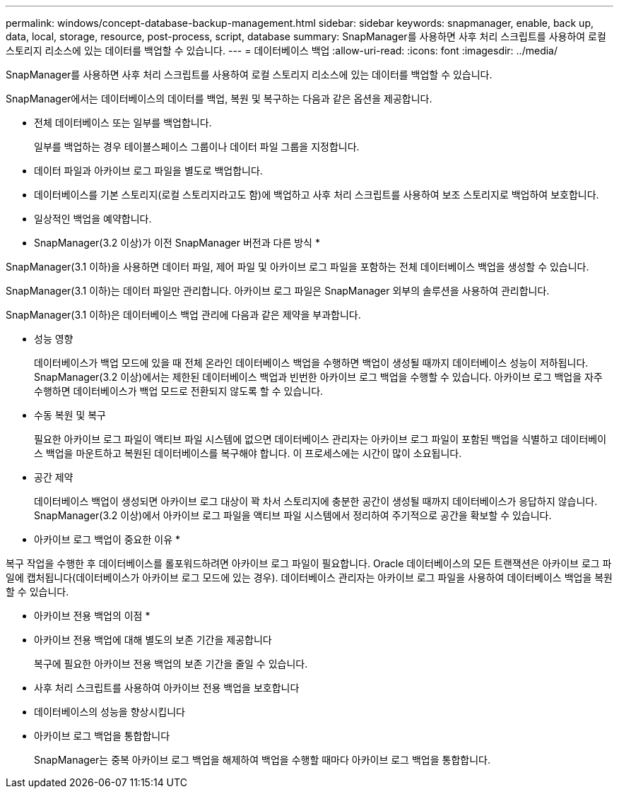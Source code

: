 ---
permalink: windows/concept-database-backup-management.html 
sidebar: sidebar 
keywords: snapmanager, enable, back up, data, local, storage, resource, post-process, script, database 
summary: SnapManager를 사용하면 사후 처리 스크립트를 사용하여 로컬 스토리지 리소스에 있는 데이터를 백업할 수 있습니다. 
---
= 데이터베이스 백업
:allow-uri-read: 
:icons: font
:imagesdir: ../media/


[role="lead"]
SnapManager를 사용하면 사후 처리 스크립트를 사용하여 로컬 스토리지 리소스에 있는 데이터를 백업할 수 있습니다.

SnapManager에서는 데이터베이스의 데이터를 백업, 복원 및 복구하는 다음과 같은 옵션을 제공합니다.

* 전체 데이터베이스 또는 일부를 백업합니다.
+
일부를 백업하는 경우 테이블스페이스 그룹이나 데이터 파일 그룹을 지정합니다.

* 데이터 파일과 아카이브 로그 파일을 별도로 백업합니다.
* 데이터베이스를 기본 스토리지(로컬 스토리지라고도 함)에 백업하고 사후 처리 스크립트를 사용하여 보조 스토리지로 백업하여 보호합니다.
* 일상적인 백업을 예약합니다.


* SnapManager(3.2 이상)가 이전 SnapManager 버전과 다른 방식 *

SnapManager(3.1 이하)을 사용하면 데이터 파일, 제어 파일 및 아카이브 로그 파일을 포함하는 전체 데이터베이스 백업을 생성할 수 있습니다.

SnapManager(3.1 이하)는 데이터 파일만 관리합니다. 아카이브 로그 파일은 SnapManager 외부의 솔루션을 사용하여 관리합니다.

SnapManager(3.1 이하)은 데이터베이스 백업 관리에 다음과 같은 제약을 부과합니다.

* 성능 영향
+
데이터베이스가 백업 모드에 있을 때 전체 온라인 데이터베이스 백업을 수행하면 백업이 생성될 때까지 데이터베이스 성능이 저하됩니다. SnapManager(3.2 이상)에서는 제한된 데이터베이스 백업과 빈번한 아카이브 로그 백업을 수행할 수 있습니다. 아카이브 로그 백업을 자주 수행하면 데이터베이스가 백업 모드로 전환되지 않도록 할 수 있습니다.

* 수동 복원 및 복구
+
필요한 아카이브 로그 파일이 액티브 파일 시스템에 없으면 데이터베이스 관리자는 아카이브 로그 파일이 포함된 백업을 식별하고 데이터베이스 백업을 마운트하고 복원된 데이터베이스를 복구해야 합니다. 이 프로세스에는 시간이 많이 소요됩니다.

* 공간 제약
+
데이터베이스 백업이 생성되면 아카이브 로그 대상이 꽉 차서 스토리지에 충분한 공간이 생성될 때까지 데이터베이스가 응답하지 않습니다. SnapManager(3.2 이상)에서 아카이브 로그 파일을 액티브 파일 시스템에서 정리하여 주기적으로 공간을 확보할 수 있습니다.



* 아카이브 로그 백업이 중요한 이유 *

복구 작업을 수행한 후 데이터베이스를 롤포워드하려면 아카이브 로그 파일이 필요합니다. Oracle 데이터베이스의 모든 트랜잭션은 아카이브 로그 파일에 캡처됩니다(데이터베이스가 아카이브 로그 모드에 있는 경우). 데이터베이스 관리자는 아카이브 로그 파일을 사용하여 데이터베이스 백업을 복원할 수 있습니다.

* 아카이브 전용 백업의 이점 *

* 아카이브 전용 백업에 대해 별도의 보존 기간을 제공합니다
+
복구에 필요한 아카이브 전용 백업의 보존 기간을 줄일 수 있습니다.

* 사후 처리 스크립트를 사용하여 아카이브 전용 백업을 보호합니다
* 데이터베이스의 성능을 향상시킵니다
* 아카이브 로그 백업을 통합합니다
+
SnapManager는 중복 아카이브 로그 백업을 해제하여 백업을 수행할 때마다 아카이브 로그 백업을 통합합니다.


